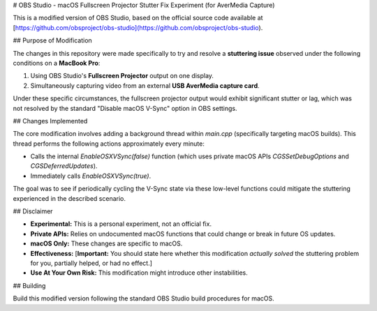 # OBS Studio - macOS Fullscreen Projector Stutter Fix Experiment (for AverMedia Capture)

This is a modified version of OBS Studio, based on the official source code available at [https://github.com/obsproject/obs-studio](https://github.com/obsproject/obs-studio).

## Purpose of Modification

The changes in this repository were made specifically to try and resolve a **stuttering issue** observed under the following conditions on a **MacBook Pro**:

1.  Using OBS Studio's **Fullscreen Projector** output on one display.
2.  Simultaneously capturing video from an external **USB AverMedia capture card**.

Under these specific circumstances, the fullscreen projector output would exhibit significant stutter or lag, which was not resolved by the standard "Disable macOS V-Sync" option in OBS settings.

## Changes Implemented

The core modification involves adding a background thread within `main.cpp` (specifically targeting macOS builds). This thread performs the following actions approximately every minute:

* Calls the internal `EnableOSXVSync(false)` function (which uses private macOS APIs `CGSSetDebugOptions` and `CGSDeferredUpdates`).
* Immediately calls `EnableOSXVSync(true)`.

The goal was to see if periodically cycling the V-Sync state via these low-level functions could mitigate the stuttering experienced in the described scenario.

## Disclaimer

* **Experimental:** This is a personal experiment, not an official fix.
* **Private APIs:** Relies on undocumented macOS functions that could change or break in future OS updates.
* **macOS Only:** These changes are specific to macOS.
* **Effectiveness:** [**Important:** You should state here whether this modification *actually solved* the stuttering problem for you, partially helped, or had no effect.]
* **Use At Your Own Risk:** This modification might introduce other instabilities.

## Building

Build this modified version following the standard OBS Studio build procedures for macOS.
